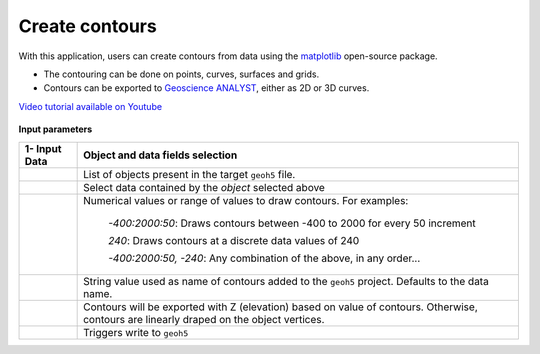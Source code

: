 Create contours
===============

With this application, users can create contours from data using the `matplotlib <https://scikit-image.org/>`_ open-source package.

- The contouring can be done on points, curves, surfaces and grids.
- Contours can be exported to `Geoscience ANALYST <https://mirageoscience.com/mining-industry-software/geoscience-analyst/>`_, either as 2D or 3D curves.

`Video tutorial available on Youtube <https://youtu.be/sjaQzZlm8qQ>`_


.. figure:: ./images/Contouring_app.png
        :align: center
        :alt: inv_app


.. jupyter-execute::
    :hide-code:

    from shutil import copyfile
    from geoapps.functions.processing import contour_values_widget

    my_h5file = r"../geoapps/assets/FlinFlon.geoh5"

    # Lets create a working copy
    new_file = my_h5file[:-6] + "_work.geoh5"
    copyfile(my_h5file, new_file)

    # Generate contours on pre-set values for this demo
    app = contour_values_widget(
        new_file,
        objects="Gravity_Magnetics",
        data='Airborne_TMI',
        contours="-400:100:2000, -240"
    )

    app.children[1]

**Input parameters**

.. list-table::
   :header-rows: 1

   * - **1- Input Data**
     - **Object and data fields selection**
   * - .. jupyter-execute::
        :hide-code:

        from ipywidgets.widgets import Dropdown
        Dropdown(description="Objects", options=['Gravity_Magnetics'])
     - List of objects present in the target ``geoh5`` file.
   * -

     - Select data contained by the *object* selected above
   * -
     - Numerical values or range of values to draw contours. For examples:

        *-400:2000:50*: Draws contours between -400 to 2000 for every 50 increment

        *240*: Draws contours at a discrete data values of 240

        *-400:2000:50, -240*: Any combination of the above, in any order...
   * -
     - String value used as name of contours added to the ``geoh5`` project. Defaults to the data name.
   * -
     - Contours will be exported with Z (elevation) based on value of contours. Otherwise, contours are linearly draped on the object vertices.
   * -
     - Triggers write to ``geoh5``
